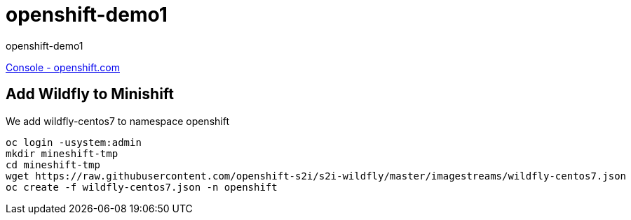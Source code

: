 = openshift-demo1

openshift-demo1

https://console.starter-us-west-1.openshift.com/[Console - openshift.com]

== Add Wildfly to Minishift

We add wildfly-centos7 to namespace openshift

[source,bash]
----
oc login -usystem:admin
mkdir mineshift-tmp
cd mineshift-tmp
wget https://raw.githubusercontent.com/openshift-s2i/s2i-wildfly/master/imagestreams/wildfly-centos7.json
oc create -f wildfly-centos7.json -n openshift
----

